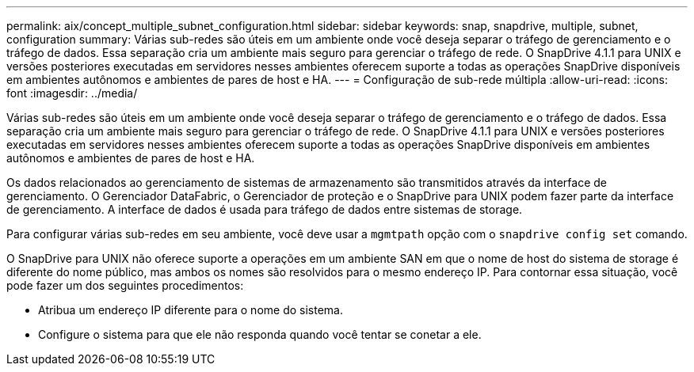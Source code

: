 ---
permalink: aix/concept_multiple_subnet_configuration.html 
sidebar: sidebar 
keywords: snap, snapdrive, multiple, subnet, configuration 
summary: Várias sub-redes são úteis em um ambiente onde você deseja separar o tráfego de gerenciamento e o tráfego de dados. Essa separação cria um ambiente mais seguro para gerenciar o tráfego de rede. O SnapDrive 4.1.1 para UNIX e versões posteriores executadas em servidores nesses ambientes oferecem suporte a todas as operações SnapDrive disponíveis em ambientes autônomos e ambientes de pares de host e HA. 
---
= Configuração de sub-rede múltipla
:allow-uri-read: 
:icons: font
:imagesdir: ../media/


[role="lead"]
Várias sub-redes são úteis em um ambiente onde você deseja separar o tráfego de gerenciamento e o tráfego de dados. Essa separação cria um ambiente mais seguro para gerenciar o tráfego de rede. O SnapDrive 4.1.1 para UNIX e versões posteriores executadas em servidores nesses ambientes oferecem suporte a todas as operações SnapDrive disponíveis em ambientes autônomos e ambientes de pares de host e HA.

Os dados relacionados ao gerenciamento de sistemas de armazenamento são transmitidos através da interface de gerenciamento. O Gerenciador DataFabric, o Gerenciador de proteção e o SnapDrive para UNIX podem fazer parte da interface de gerenciamento. A interface de dados é usada para tráfego de dados entre sistemas de storage.

Para configurar várias sub-redes em seu ambiente, você deve usar a `mgmtpath` opção com o `snapdrive config set` comando.

O SnapDrive para UNIX não oferece suporte a operações em um ambiente SAN em que o nome de host do sistema de storage é diferente do nome público, mas ambos os nomes são resolvidos para o mesmo endereço IP. Para contornar essa situação, você pode fazer um dos seguintes procedimentos:

* Atribua um endereço IP diferente para o nome do sistema.
* Configure o sistema para que ele não responda quando você tentar se conetar a ele.

